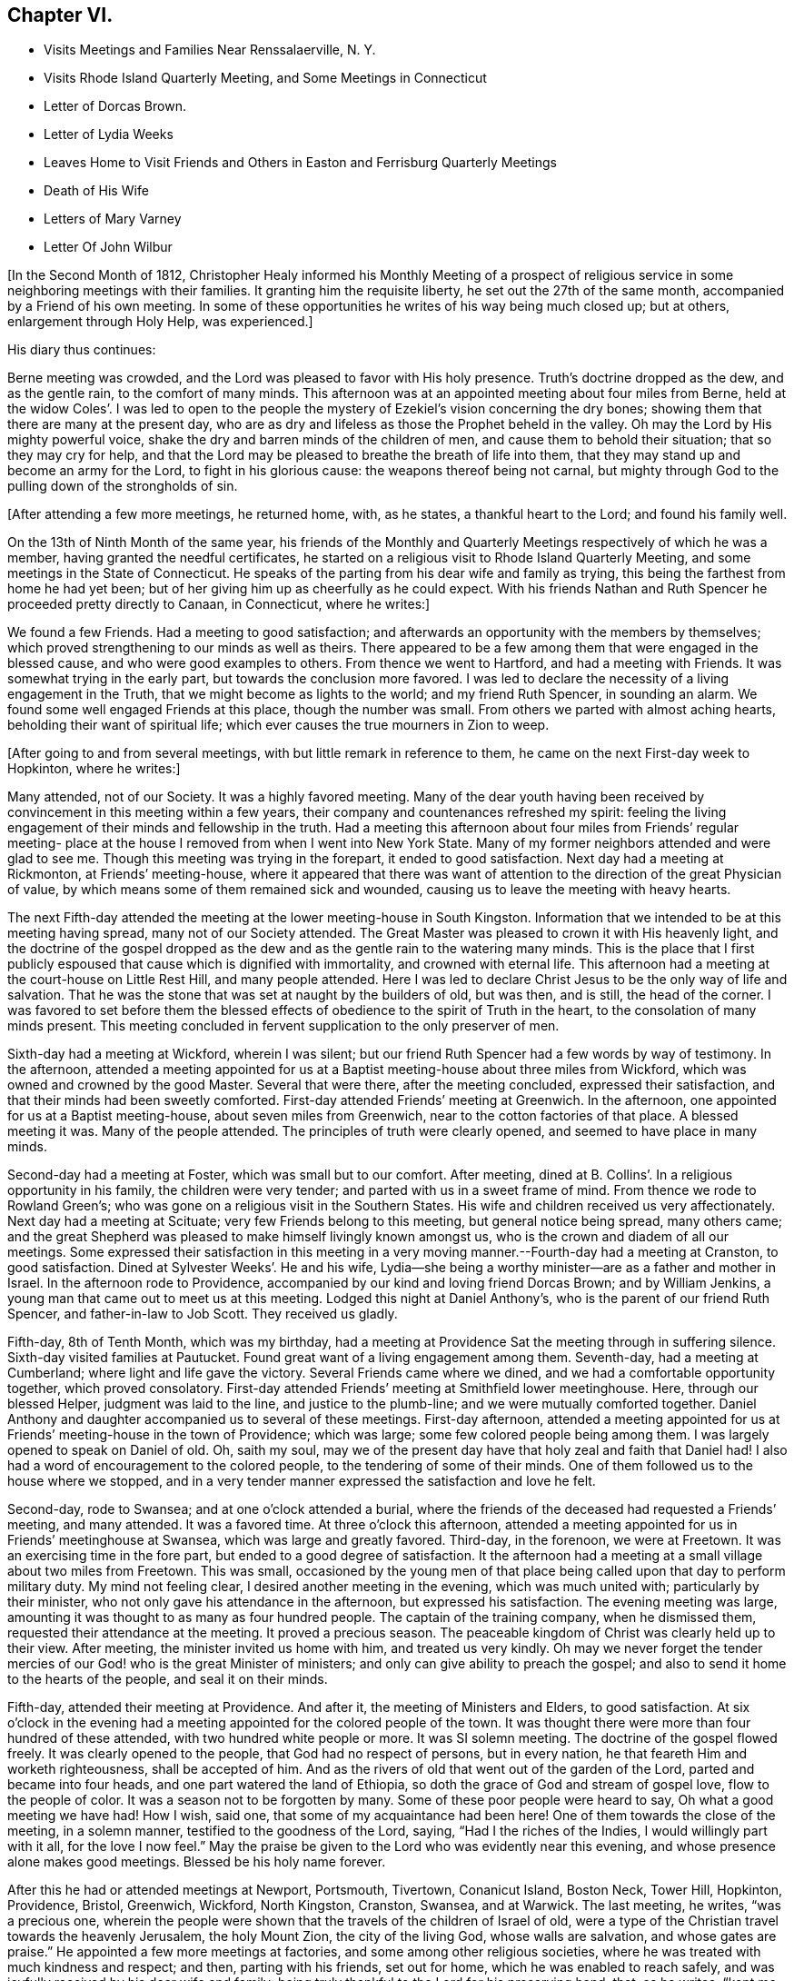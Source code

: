 == Chapter VI.

[.chapter-synopsis]
* Visits Meetings and Families Near Renssalaerville, N. Y.
* Visits Rhode Island Quarterly Meeting, and Some Meetings in Connecticut
* Letter of Dorcas Brown.
* Letter of Lydia Weeks
* Leaves Home to Visit Friends and Others in Easton and Ferrisburg Quarterly Meetings
* Death of His Wife
* Letters of Mary Varney
* Letter Of John Wilbur

+++[+++In the Second Month of 1812,
Christopher Healy informed his Monthly Meeting of a prospect of
religious service in some neighboring meetings with their families.
It granting him the requisite liberty, he set out the 27th of the same month,
accompanied by a Friend of his own meeting.
In some of these opportunities he writes of his way being much closed up; but at others,
enlargement through Holy Help, was experienced.]

His diary thus continues:

Berne meeting was crowded, and the Lord was pleased to favor with His holy presence.
Truth`'s doctrine dropped as the dew, and as the gentle rain, to the comfort of many minds.
This afternoon was at an appointed meeting about four miles from Berne,
held at the widow Coles`'. I was led to open to the people the
mystery of Ezekiel`'s vision concerning the dry bones;
showing them that there are many at the present day,
who are as dry and lifeless as those the Prophet beheld in the valley.
Oh may the Lord by His mighty powerful voice,
shake the dry and barren minds of the children of men,
and cause them to behold their situation; that so they may cry for help,
and that the Lord may be pleased to breathe the breath of life into them,
that they may stand up and become an army for the Lord, to fight in his glorious cause:
the weapons thereof being not carnal,
but mighty through God to the pulling down of the strongholds of sin.

+++[+++After attending a few more meetings, he returned home, with, as he states,
a thankful heart to the Lord; and found his family well.

On the 13th of Ninth Month of the same year,
his friends of the Monthly and Quarterly Meetings respectively of which he was a member,
having granted the needful certificates,
he started on a religious visit to Rhode Island Quarterly Meeting,
and some meetings in the State of Connecticut.
He speaks of the parting from his dear wife and family as trying,
this being the farthest from home he had yet been;
but of her giving him up as cheerfully as he could expect.
With his friends Nathan and Ruth Spencer he proceeded pretty directly to Canaan,
in Connecticut, where he writes:]

We found a few Friends.
Had a meeting to good satisfaction;
and afterwards an opportunity with the members by themselves;
which proved strengthening to our minds as well as theirs.
There appeared to be a few among them that were engaged in the blessed cause,
and who were good examples to others.
From thence we went to Hartford, and had a meeting with Friends.
It was somewhat trying in the early part, but towards the conclusion more favored.
I was led to declare the necessity of a living engagement in the Truth,
that we might become as lights to the world; and my friend Ruth Spencer,
in sounding an alarm.
We found some well engaged Friends at this place, though the number was small.
From others we parted with almost aching hearts, beholding their want of spiritual life;
which ever causes the true mourners in Zion to weep.

+++[+++After going to and from several meetings, with but little remark in reference to them,
he came on the next First-day week to Hopkinton, where he writes:]

Many attended, not of our Society.
It was a highly favored meeting.
Many of the dear youth having been received by
convincement in this meeting within a few years,
their company and countenances refreshed my spirit:
feeling the living engagement of their minds and fellowship in the truth.
Had a meeting this afternoon about four miles from Friends`' regular meeting-
place at the house I removed from when I went into New York State.
Many of my former neighbors attended and were glad to see me.
Though this meeting was trying in the forepart, it ended to good satisfaction.
Next day had a meeting at Rickmonton, at Friends`' meeting-house,
where it appeared that there was want of attention to
the direction of the great Physician of value,
by which means some of them remained sick and wounded,
causing us to leave the meeting with heavy hearts.

The next Fifth-day attended the meeting at the lower meeting-house in South Kingston.
Information that we intended to be at this meeting having spread,
many not of our Society attended.
The Great Master was pleased to crown it with His heavenly light,
and the doctrine of the gospel dropped as the dew and
as the gentle rain to the watering many minds.
This is the place that I first publicly espoused
that cause which is dignified with immortality,
and crowned with eternal life.
This afternoon had a meeting at the court-house on Little Rest Hill,
and many people attended.
Here I was led to declare Christ Jesus to be the only way of life and salvation.
That he was the stone that was set at naught by the builders of old, but was then,
and is still, the head of the corner.
I was favored to set before them the blessed effects of
obedience to the spirit of Truth in the heart,
to the consolation of many minds present.
This meeting concluded in fervent supplication to the only preserver of men.

Sixth-day had a meeting at Wickford, wherein I was silent;
but our friend Ruth Spencer had a few words by way of testimony.
In the afternoon,
attended a meeting appointed for us at a Baptist
meeting-house about three miles from Wickford,
which was owned and crowned by the good Master.
Several that were there, after the meeting concluded, expressed their satisfaction,
and that their minds had been sweetly comforted.
First-day attended Friends`' meeting at Greenwich.
In the afternoon, one appointed for us at a Baptist meeting-house,
about seven miles from Greenwich, near to the cotton factories of that place.
A blessed meeting it was.
Many of the people attended.
The principles of truth were clearly opened, and seemed to have place in many minds.

Second-day had a meeting at Foster, which was small but to our comfort.
After meeting, dined at B. Collins`'. In a religious opportunity in his family,
the children were very tender; and parted with us in a sweet frame of mind.
From thence we rode to Rowland Green`'s;
who was gone on a religious visit in the Southern States.
His wife and children received us very affectionately.
Next day had a meeting at Scituate; very few Friends belong to this meeting,
but general notice being spread, many others came;
and the great Shepherd was pleased to make himself livingly known amongst us,
who is the crown and diadem of all our meetings.
Some expressed their satisfaction in this meeting in a very
moving manner.--Fourth-day had a meeting at Cranston,
to good satisfaction.
Dined at Sylvester Weeks`'. He and his wife,
Lydia--she being a worthy minister--are as a father and mother in Israel.
In the afternoon rode to Providence,
accompanied by our kind and loving friend Dorcas Brown; and by William Jenkins,
a young man that came out to meet us at this meeting.
Lodged this night at Daniel Anthony`'s, who is the parent of our friend Ruth Spencer,
and father-in-law to Job Scott.
They received us gladly.

Fifth-day, 8th of Tenth Month, which was my birthday,
had a meeting at Providence Sat the meeting through in suffering silence.
Sixth-day visited families at Pautucket.
Found great want of a living engagement among them.
Seventh-day, had a meeting at Cumberland; where light and life gave the victory.
Several Friends came where we dined, and we had a comfortable opportunity together,
which proved consolatory.
First-day attended Friends`' meeting at Smithfield lower meetinghouse.
Here, through our blessed Helper, judgment was laid to the line,
and justice to the plumb-line; and we were mutually comforted together.
Daniel Anthony and daughter accompanied us to several of these meetings.
First-day afternoon,
attended a meeting appointed for us at Friends`' meeting-house in the town of Providence;
which was large; some few colored people being among them.
I was largely opened to speak on Daniel of old.
Oh, saith my soul,
may we of the present day have that holy zeal and faith that Daniel had!
I also had a word of encouragement to the colored people,
to the tendering of some of their minds.
One of them followed us to the house where we stopped,
and in a very tender manner expressed the satisfaction and love he felt.

Second-day, rode to Swansea; and at one o`'clock attended a burial,
where the friends of the deceased had requested a Friends`' meeting, and many attended.
It was a favored time.
At three o`'clock this afternoon,
attended a meeting appointed for us in Friends`' meetinghouse at Swansea,
which was large and greatly favored.
Third-day, in the forenoon, we were at Freetown.
It was an exercising time in the fore part, but ended to a good degree of satisfaction.
It the afternoon had a meeting at a small village about two miles from Freetown.
This was small,
occasioned by the young men of that place being
called upon that day to perform military duty.
My mind not feeling clear, I desired another meeting in the evening,
which was much united with; particularly by their minister,
who not only gave his attendance in the afternoon, but expressed his satisfaction.
The evening meeting was large, amounting it was thought to as many as four hundred people.
The captain of the training company, when he dismissed them,
requested their attendance at the meeting.
It proved a precious season.
The peaceable kingdom of Christ was clearly held up to their view.
After meeting, the minister invited us home with him, and treated us very kindly.
Oh may we never forget the tender mercies of our
God! who is the great Minister of ministers;
and only can give ability to preach the gospel;
and also to send it home to the hearts of the people, and seal it on their minds.

Fifth-day, attended their meeting at Providence.
And after it, the meeting of Ministers and Elders, to good satisfaction.
At six o`'clock in the evening had a meeting appointed for the colored people of the town.
It was thought there were more than four hundred of these attended,
with two hundred white people or more.
It was SI solemn meeting.
The doctrine of the gospel flowed freely.
It was clearly opened to the people, that God had no respect of persons,
but in every nation, he that feareth Him and worketh righteousness,
shall be accepted of him.
And as the rivers of old that went out of the garden of the Lord,
parted and became into four heads, and one part watered the land of Ethiopia,
so doth the grace of God and stream of gospel love, flow to the people of color.
It was a season not to be forgotten by many.
Some of these poor people were heard to say, Oh what a good meeting we have had!
How I wish, said one, that some of my acquaintance had been here!
One of them towards the close of the meeting, in a solemn manner,
testified to the goodness of the Lord, saying, "`Had I the riches of the Indies,
I would willingly part with it all, for the love I now feel.`"
May the praise be given to the Lord who was evidently near this evening,
and whose presence alone makes good meetings.
Blessed be his holy name forever.

After this he had or attended meetings at Newport, Portsmouth, Tivertown,
Conanicut Island, Boston Neck, Tower Hill, Hopkinton, Providence, Bristol, Greenwich,
Wickford, North Kingston, Cranston, Swansea, and at Warwick.
The last meeting, he writes, "`was a precious one,
wherein the people were shown that the travels of the children of Israel of old,
were a type of the Christian travel towards the heavenly Jerusalem, the holy Mount Zion,
the city of the living God, whose walls are salvation, and whose gates are praise.`"
He appointed a few more meetings at factories, and some among other religious societies,
where he was treated with much kindness and respect; and then, parting with his friends,
set out for home, which he was enabled to reach safely,
and was joyfully received by his dear wife and family:
being truly thankful to the Lord for his preserving hand, that, as he writes, "`kept me,
and brought me safely home to my family and friends with the reward of peace.`"
He was absent on this journey about ten weeks, attended more than sixty meetings,
and rode upwards of one thousand miles.

While on this religious errand, the following letters were written.
They show the esteem, in some wise, which Friends there had for him,
with their appreciation of his gospel labors.
They are thus endorsed by Christopher Healy:--
"`Some letters received by my wife while I was in Rhode Island.`"

[.signed-section-context-open]
Providence, 31st of Tenth Month, 1812.

[.salutation]
Dear Friend

Though personally unknown to me, I take the liberty of thus addressing thee.
Having been some days in company with thy beloved husband in attending meetings,
it has tended to create a near sympathy with him,
and also for thee in his absence from thee.
Thy care is great in superintending so large a family of little ones.
But, my dear friend, I would have thee to remember,
that formerly there was a reward for those that tarried at home.
Yea, we read that they divided the spoil.
And I have no doubt but this will be thy enriching experience;
and that thou also wilt share largely of the Father`'s love,
by thus resigning the precious partner of thy life,
to the disposal and service of his blessed Master.
The Lord has indeed anointed and appointed him to perform the service
in which he has been engaged since he has been in our parts,
strengthening him to fervently and affectionately labor for the good of souls;
and to the exalting of that grace by which the Apostle said, "`I am what I am.`"
And,! saith my soul, may he continue on the right foundation,
keeping a single eye to his Holy Head and Leader, Christ Jesus, the Rock of ages;
that he may more extensively labor, if required,
to the awakening of thousands to the knowledge of the truth;
which I have no doubt will be the case,
as he keeps humble and reverently dependent upon the
alone putting forth of the Shepherd of Israel,
the only safe Leader and Guide, who has already led him about and instructed him,
and opened to his understanding the treasures of wisdom and knowledge,
and revealed the mysteries of the kingdom to him.
May he therefore continue faithfully ministering in the ability which God giveth.

I have been with him at fifteen meetings; in most of which he was greatly favored;
some of them being particularly heart-tendering seasons,
I hope long to be remembered by many to their lasting improvement.
I said in mine heart, it is the Lord`'s doings and marvelous in mine eyes.
And oh! what might this power effect for many more if submitted to?
There is nothing that dignifies and exalts like the truth;
and none are so happy as the followers of it.
Although it leads in a straight and narrow path, it leads to peace;
even that peace that the world can neither give nor take away;
while how desirous are those that enjoy the possession of it,
that all mankind may live in the same.
For this they labor,
and are willing to spend and to be spent if it
may be to the gathering of but one precious soul.

Thy husband is nearly through the meetings that he expected to take, and will probably,
after attending our Quarterly Meeting, look toward home.

[.signed-section-closing]
Thine affectionately,

[.signed-section-signature]
Dorcas Brown

[.asterism]
'''

[.signed-section-context-open]
Swansea, 5th of Eleventh Month, 1812.

[.salutation]
Beloved Friend

I thought I felt a precious
liberty to salute thee in endeared affection,
having not only to feel with thy dear husband since his lot has been cast in this land,
but with thee in thy present tried situation.
It is often consoling to my mind to believe,
that the law that was made for the benefit of
those that stay by the stuff is in full force,
having never been repealed.
And I am comforted in a fresh belief,
that as thou abides in the faith and in the patience, thou wilt be favored to partake,
not only with thy precious Christopher in his sufferings,
but also in his cup of heavenly consolation: which, if I have any sense and feeling,
he has had at times to overflow.
I have been at several meetings with him,
in which he has been wonderfully favored to divide the word aright,
to the strengthening and encouraging many who were almost ready to say,
Who shall show us any good? That I have said in my heart, It is the Lord`'s doings,
and marvelous in mine eyes!
Oh! saith my soul, may He have the praise of his own works; that so whatever we do,
may be to the honor of his great and excellent name.

Thy dear husband has had many meetings among those not of our Society;
for which I think him eminently qualified.
I have travailed with him, in my feeble capacity,
fervently breathing for his preservation on the right ground;
and that he may be favored to see the right time of returning to thee,
and to reap the rich reward of entire dedication.
As his visit seems drawing to a close, I hope and have no doubt in my mind,
that as he keeps an eye single to his great and good Master,
that He will graciously condescend to be with him in returning to his outward habitation,
giving the enjoyment of that sweet peace that is only purchased by obedience,
and is more to be preferred than corn, wine, or oil; which peace I have had to believe,
thou would be a sharer in.
As thou keeps near to the Fountain of all good.
He will not only be a father to thy children, and a tender husband unto thee,
but will keep thee in the hour of temptation,
and when thou art separated from thy richest earthly
comfort.--And as dear Christopher keeps his place,
he will find, if I am not very much mistaken, that though he has tender ties,
he must turn his back upon them, and do whatever his Divine Master biddeth him to do.

My dear husband wishes to be affectionately remembered to thee;
and saith he feels a near unity with Christopher.
We are at Swansea, where we have come to attend our Quarterly Meeting.
It is near the hour of gathering, so I bid thee farewell.

[.signed-section-signature]
Lydia Weeks

At the next Monthly Meeting succeeding his return from this journey,
he again laid before it an exercise which had for some time attended his mind,
to make a religious visit to Friends and others within
the compass of Easton and Ferrisburg Quarterly Meetings.
His friends uniting with him herein, he was set at liberty to pursue his prospect.
This journey, requiring him to leave home so soon again,
is alluded to as a close trial to both him and his dear wife, who, as will be seen,
departed this life, in the mysterious providence of our Father in heaven,
leaving ten children, the oldest not seventeen years of age,
before his return again to the afflicted remnant of his family.
He left home on the 1st of First Month, 1813, and rode to Jacob Gurney`'s,
a worthy Friend who had given up to be his companion; saying,
he believed it to be his duty to accompany him in this journey.

They attended meetings pretty steadily within the limits mentioned.
But as little is said in reference thereto, except the fact of doing so,
it might seem more tedious than otherwise to the reader to insert them all here.
The diary states that on "`First-day we attended Friends`' meeting at Queensbury,
which was large.
Notice being given of our intention of being there,
and a funeral also occurring at the same time,
caused most of the people within some distance to be collected together.
The uncertainty of time, and that all flesh is as grass,
was clearly held up to their view; and,
that the dispensation which we of the present day live under, is the gospel dispensation,
whereof Jesus Christ is the great Minister:
who declared his kingdom was not of this world.
I may say, under a humbling sense of Holy Help,
that He was unto me this day mouth and wisdom;
and many were reached with the incomes of the Father`'s love.
May all praise be given to the great King,
who holds the treasures of wisdom and knowledge.
The meeting concluded in solemn supplication.
Thus we parted in that love, which enables to drink into one cup,
and closely binds together.`"

After an appointed meeting at Lake George,
he alludes to being introduced to a young man about twenty-one years of age,
who had received a gift in the ministry.
He says, "`May he be preserved!
What good examples such are to those that are young,
as well as to some that are more advanced.
My dear young friends, how doth my heart, while writing these lines,
flow with tender solicitude for you,
that you may closely attend to the law of the Spirit of life,
the light of Christ in the heart,
which ever has and ever will prove to be a fountain of
life to preserve from the snares of death.`"

It was while he himself was an invalid at Troy, on this labor of love,
that he first heard of his dear wife`'s illness; and very soon after of her death;
with that also of his mother-in-law.
How true is the language of the poet:--"`Woes cluster: rare are solitary woes.`"
This seemed to be an unexpected and very heavy stroke to him.
He says:

I was weighed down with trouble.
Think, dear reader, of the bitterness of my spirit on my own,
and my dear children`'s account!
But I hope I did not exceed right bounds.
Though my heart did ache with sorrow, so that I seemed like sinking under it,
I craved of the Lord to be resigned to His will, and He, the tender Shepherd of Israel,
regarded my cry, and consoled me by His precious presence.
I carefully searched the ground of my leaving my family,
and could appeal to my God that my intention was to obey him, and follow his requirings;
and I dare not think that I had done wrong in leaving them.
Thus I tried to resign all to His blessed will, and to renew my covenant with Him,
promising the great Lord of all, the remainder of ray days.

He returned to his lonely home on Fifth-day, the 11th of Third Month, 1813,
having been absent about two months, attended seventy-three meetings,
and travelled more than a thousand miles.

His wife died, as already referred to, the 6th of Third Month, 1813,
as if going into a sweet sleep.
She much lamented the bereaved condition her children would be left in,
and greatly desired her husband`'s and their welfare.
The last words she was heard to utter were:
"`Come, and let us go to the house of the Lord.`"

His journal further states, that--

Through the blessing of the great Caretaker,
who opened the hearts of sympathizing friends,
I was favored to place my children to my satisfaction;
and then removed myself to my much beloved friends Benjamin and Martha Gurney`'s,
where I met with a very cordial reception.
Oh, may the blessing of heaven rest upon them,
and upon those that have the care of my dear children,
who I desire may be trained in the fear of the Lord.
I am well satisfied with my home.
Greater care could not be taken, than is taken by those kind friends with whom I live;
and if they that give only a cup of cold water in the
name of a disciple were not to lose their reward,
how much more shall the blessing descend on those, who, out of a sense of duty,
do so much for one left as I am.
We live together in that love and true Christian
fellowship that enables to drink into one cup.
Behold how good and how pleasant it is!
May the Great Shepherd guard and keep us thus united together in the ever blessed truth.

During Christopher Healy`'s absence from home on this visit,
divers letters of encouragement and sympathy were written either to his wife,
or to himself, near the time of, and after her decease.
From these we select the following.
To the former, dated Charlotte, 2nd Mo. 10th, 1818,
there is this endorsement by Christopher Healy "`A letter from Mary Varney to my wife.`"

[.salutation]
My Dear Friend:

Though personally a stranger to thee,
yet having been favored to attend several meetings appointed by thy endeared companion,
I felt something to arise in my mind after this manner:
What a blessing it is to be favored with such an husband,
who prefers the welfare of his fellow-creatures to every outward tie!
Oh, my endeared friend, mourn not too much for the loss of his company;
for how has he been strengthened, through Holy Help,
not only to sound an alarm to the ungodly, and to invite the wanderers home,
but also to speak a word in due season to comfort them that mourn in Zion!
Oh, how has he indeed been made an instrument in the hand of our God, to encourage these,
and take them by the hand, as it were, in their solitary and depressed situations.
I have great cause to number this among the favors with
which the great Preserver has blessed me,
at a time when I was ready to say in my heart,
'`who shall show me any good,`' or can I much longer endure
under the weight of discouragements which I feel? Oh,
that I might walk worthy of all the favors conferred on me by His Almighty Hand,
who has wrought wonders indeed.
May`'st thou, dear sister, be strengthened to give thy dear husband up,
though he may be called to lands unknown, and to places far distant from hence.
If this should be, He that has called him to leave all that is near and dear in life,
will be a husband to thee in his absence,
and a father and caretaker to thy beloved children.
I have felt a sympathy with thee not to be described fully by words,
nor conveyed by ink and pen.
Thus with a salutation of love unfeigned, I affectionately bid thee farewell,

[.signed-section-signature]
Mary Varney

The next letter, addressed to Christopher Healy,
seems almost prophetical of that forthcoming chastening,
which suddenly and forever severed his dear companion from him.--

[.signed-section-context-open]
Charlotte, Third Month 4th, 1813.

[.salutation]
My endeared Friend,

That regard which I believe Truth itself raised in my mind for thee,
is by no means impaired; but often, very often, since we parted has it been revived,
with fervent desires, I trust, for thy prosperity as well as my own.
In seasons of greatest retirement, my spirit has craved His holy aid for thee,
my endeared friend, believing many trials are allotted thee,
on account of the testimony He has given thee to
bear for His name and truth before the people.
It has frequently occurred to my mind,
while viewing the favors conferred on thee while with us,
whether the enemy will not be suffered to buffet and to try thee still more!
But may thy faith fail not, my endeared brother.
He that has been with thee in six troubles, will not leave thee in the seventh,
as thou abidest steadfast.
I remember, my endeared friend, to whom I am writing;
and it is not with a view to teach thee, but as things simply arise in my mind,
so I drop them in that freedom which I trust true friendship confers.

I have felt myself much alone since I saw thee; and it frequently revives on my mind,
'`I am like a pelican in the wilderness;`' and there
seems but One to whom I dare to make my moan;
and I have found him all sufficient.
Indeed he has not only enlarged my heart towards my fellow creatures,
but given me that confidence in his Almighty power that enables to
testify that He will give ability to answer His requirings,
even to be mouth and wisdom, yea all in all, to those who trust in Him alone.
May my soul bow in humble reverence before him at all times,
in remembrance of his mercies and great condescension to me, a poor unworthy child.
I have felt like one relieved from a great weight of distress since thou wast at Lincoln;
for which relief, may gratitude fill my mind to His adorable name.
But thou knowest, my dear friend, the unwearied enemy is never wanting on every hand,
and when he cannot prevail to sink the poor tried one below all hope,
he will endeavor to creep in, in some other way--perhaps to exalt the mind,
and to make it appear somewhat in its own view.
May thy prayers be for me, that my faith fail not in the trying hour;
but that I may be sustained and supported to the praise of His ever worthy name.

[.signed-section-signature]
Mary Varney

The following, from the same,
holds out the cordial of tender sympathy to his bereaved and afflicted mind.--

[.signed-section-context-open]
Granville, Fifth Month 4th, 1813.

[.salutation]
My endeared Friend Christopher Healy,

I have had frequently to remember thee in thy lonesome situation.
But I trust the great Caretaker will care for thee,
and sustain and bear up thy mind under the many trials which in his wisdom he may permit.
We read that many are the afflictions of the righteous,
yet the Lord delivereth out of them all.
I should esteem it a great favor to see thee once more;
but whether this will ever be is very uncertain.
Oh that we may dwell where we may be as living epistles written in each other`'s hearts!
I believe that whilst I remain in time, and am favored to live in the truth,
I shall not forget thee, my beloved friend, who was made an instrument for my help.
I have thought many times since,
that I seemed to myself in a new world where a free air circulated.
Truly I have cause to praise His great Name that works wonders.
May I dwell in humility all the days of my life;
and give the honor and praise to whom jt is due.
If thou feels a freedom to write a few lines to me at any time,
they will be very acceptable.
After hearing of thy great loss, and as I was musing on thy case,
it seemed to arise in my mind to write.
I am thy friend, I trust, though I feel at times as the least in the flock,
desiring thy sympathy.

[.signed-section-signature]
Mary Varney

John Wilbur also thus writes to him on this sorrow stirring occasion:--

[.signed-section-context-open]
Hopkinton, Fifth Month 23rd, 1813.

[.salutation]
Dear Friend Christopher Healy,

We received thy kind salutation of Twelfth Month last,--which was very acceptable.
I had written a few lines previous thereto, in order to send thee,
but finding that thou wast from home, I omitted forwarding them.
But as they were penned under some sensibility and
anticipation of an afflictive dispensation to be meted thee,
I think it may not be altogether improper to enclose and forward them at this time.
I can tell thee, Christopher, that I ever desire, while here,
to be in such a situation of mind, as to be able to sympathize with the afflicted,
and to be willing to take my share in whatever sufferings are
permitted to assail any of my near and dear friends;
knowing, from a little experience, that the commiseration of a friend,
when I have been afflicted, has been as a precious cordial to my mind.
And now my desire is that thou mightest be enabled to
bear up in thy present bereaved situation,
leaning on that Beloved which I hope thou art not bereaved of.
Notwithstanding the desire of thine eye and of
thine heart is taken away as with a stroke,
yet I trust there is One, who, although invisible to thine outward eye,
thou art favored to behold, and thy heart to be fixed upon; who is altogether lovely;
yea, far surpassing all earthly ties or outward possessions,
on which the mind may rest and have hope.
All earthly enjoyments are subject to change; but this,
the Beloved of souls and Father of all, is the same yesterday, to-day, and forever.
He will never wholly forsake those that love Him, and rely on his supporting power;
but he will bear them up as on eagle`'s wings, and often bring them into quiet places,
and speak comfortably unto them; giving them, as it were, vineyards of precious fruit,
and the valley of Achor for a door of hope;
making them sometimes to sing his praise as in the vigor of youth.

When I take a view of thy late service, I am ready to say,
that I think thou hast cause to be thankful that thou gave up thereto.
For hud there been a holding back therein,
peradventure it might have added greatly to thy affliction when otherways deeply tried.
But now I think thou may`'st be comforted in reflecting that thou hast endeavored to
fulfill the several services pointed out as time and ability were afforded.
May`'st thou therefore be enabled to say that this dispensation is from the Lord;
and to adopt the language of Job, that tried servant formerly, '`The Lord gave,
and the Lord hath taken away; blessed be the name of the Lord.`'

My wife has been afflicted with sickness for about a month; but is rather on the mend.
She desires to be remembered to thee,
and expresses much feeling and sympathy for thee under thy late loss and afflictions.
Similar feelings are also mentioned by many of thy friends hereaway.
I remain affectionately thy friend,

[.signed-section-signature]
John Wilbur
